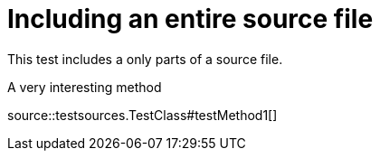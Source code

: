 = Including an entire source file
:source-highlighter: coderay

This test includes a only parts of a source file.

.A very interesting method
source::testsources.TestClass#testMethod1[]
